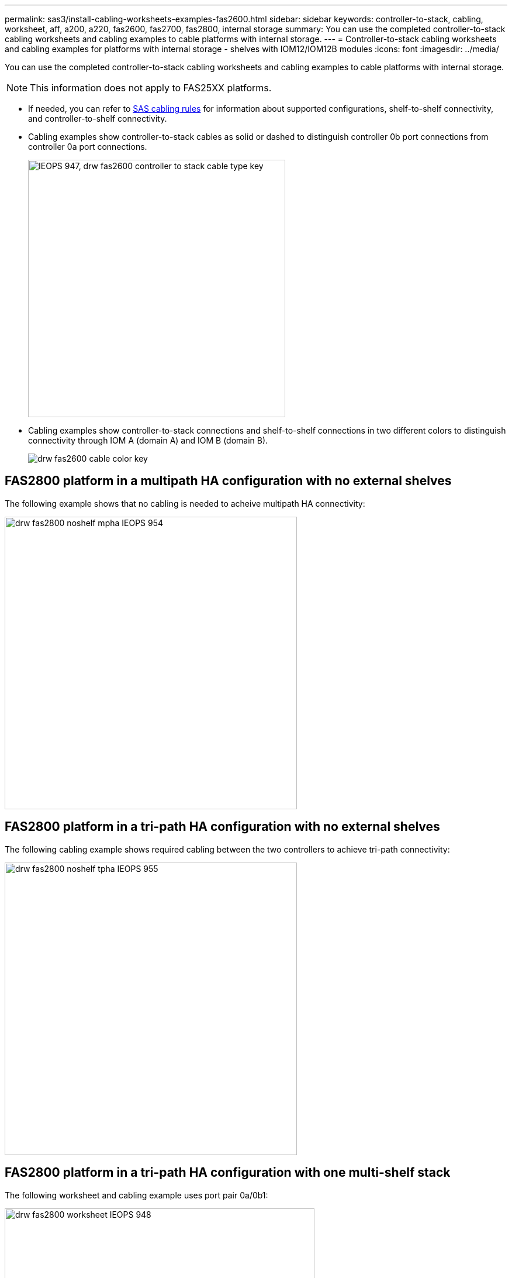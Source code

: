 ---
permalink: sas3/install-cabling-worksheets-examples-fas2600.html
sidebar: sidebar
keywords: controller-to-stack, cabling, worksheet, aff, a200, a220, fas2600, fas2700, fas2800, internal storage
summary: You can use the completed controller-to-stack cabling worksheets and cabling examples to cable platforms with internal storage.
---
= Controller-to-stack cabling worksheets and cabling examples for platforms with internal storage - shelves with IOM12/IOM12B modules
:icons: font
:imagesdir: ../media/

[.lead]
You can use the completed controller-to-stack cabling worksheets and cabling examples to cable platforms with internal storage.

NOTE: This information does not apply to FAS25XX platforms.

* If needed, you can refer to link:install-cabling-rules.html[SAS cabling rules] for information about supported configurations, shelf-to-shelf connectivity, and controller-to-shelf connectivity.
* Cabling examples show controller-to-stack cables as solid or dashed to distinguish controller 0b port connections from controller 0a port connections.
+
image::../media/IEOPS-947, drw_fas2600_controller_to_stack_cable_type_key.svg[width=440px]

* Cabling examples show controller-to-stack connections and shelf-to-shelf connections in two different colors to distinguish connectivity through IOM A (domain A) and IOM B (domain B).
+
image::../media/drw_fas2600_cable_color_key.png[]

== FAS2800 platform in a multipath HA configuration with no external shelves

The following example shows that no cabling is needed to acheive multipath HA connectivity:

image::../media/drw_fas2800_noshelf_mpha_IEOPS-954.svg[width=500px]

== FAS2800 platform in a tri-path HA configuration with no external shelves

The following cabling example shows required cabling between the two controllers to achieve tri-path connectivity:

image::../media/drw_fas2800_noshelf_tpha_IEOPS-955.svg[width=500px]

== FAS2800 platform in a tri-path HA configuration with one multi-shelf stack

The following worksheet and cabling example uses port pair 0a/0b1:

image::../media/drw_fas2800_worksheet_IEOPS-948.svg[width=530px]

image::../media/drw_fas2800_withshelves_tpha_IEOPS-949.svg[width=520px]

== Platforms with internal storage in a multipath HA configuration with one multi-shelf stack

The following worksheet and cabling example uses port pair 0a/0b:

NOTE: This section does not apply to FAS2800 or FAS25XX systems.

image::../media/drw_fas2600_mpha_worksheet_IEOPS-1255.svg[width=500px]

image::../media/drw_fas2600_mpha_IEOPS-1256.svg[width=500]

== FAS2600 series multipath configuration with one multi-shelf stack

The following worksheets and cabling examples use port pair 0a/0b.

In this example, the controller is installed in slot A of the chassis. When a controller is located in slot A of the chassis, its internal storage port (0b) is in domain A (IOM A); therefore, port 0b must connect to domain A (IOM A) in the stack.

image::../media/drw_fas2600_mp_slot_a_worksheet.png[]

image::../media/drw_fas2600_mp_slot_a.png[]

In this example, the controller is installed in slot B of the chassis. When a controller is located in slot B of the chassis, its internal storage port (0b) is in domain B (IOM B); therefore, port 0b must connect to domain B (IOM B) in the stack.

image::../media/drw_fas2600_mp_slot_b_worksheet.png[]

image::../media/drw_fas2600_mp_slot_b.png[]
